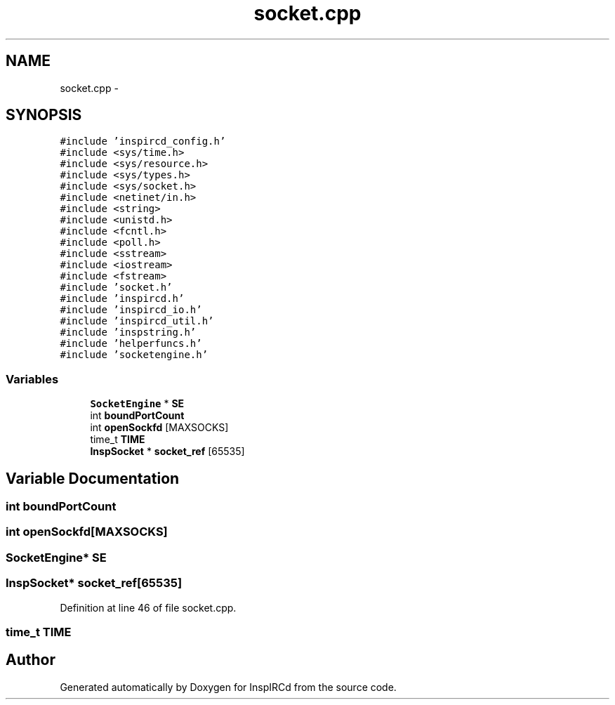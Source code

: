 .TH "socket.cpp" 3 "14 Dec 2005" "Version 1.0Betareleases" "InspIRCd" \" -*- nroff -*-
.ad l
.nh
.SH NAME
socket.cpp \- 
.SH SYNOPSIS
.br
.PP
\fC#include 'inspircd_config.h'\fP
.br
\fC#include <sys/time.h>\fP
.br
\fC#include <sys/resource.h>\fP
.br
\fC#include <sys/types.h>\fP
.br
\fC#include <sys/socket.h>\fP
.br
\fC#include <netinet/in.h>\fP
.br
\fC#include <string>\fP
.br
\fC#include <unistd.h>\fP
.br
\fC#include <fcntl.h>\fP
.br
\fC#include <poll.h>\fP
.br
\fC#include <sstream>\fP
.br
\fC#include <iostream>\fP
.br
\fC#include <fstream>\fP
.br
\fC#include 'socket.h'\fP
.br
\fC#include 'inspircd.h'\fP
.br
\fC#include 'inspircd_io.h'\fP
.br
\fC#include 'inspircd_util.h'\fP
.br
\fC#include 'inspstring.h'\fP
.br
\fC#include 'helperfuncs.h'\fP
.br
\fC#include 'socketengine.h'\fP
.br

.SS "Variables"

.in +1c
.ti -1c
.RI "\fBSocketEngine\fP * \fBSE\fP"
.br
.ti -1c
.RI "int \fBboundPortCount\fP"
.br
.ti -1c
.RI "int \fBopenSockfd\fP [MAXSOCKS]"
.br
.ti -1c
.RI "time_t \fBTIME\fP"
.br
.ti -1c
.RI "\fBInspSocket\fP * \fBsocket_ref\fP [65535]"
.br
.in -1c
.SH "Variable Documentation"
.PP 
.SS "int \fBboundPortCount\fP"
.PP
.SS "int \fBopenSockfd\fP[MAXSOCKS]"
.PP
.SS "\fBSocketEngine\fP* \fBSE\fP"
.PP
.SS "\fBInspSocket\fP* \fBsocket_ref\fP[65535]"
.PP
Definition at line 46 of file socket.cpp.
.SS "time_t \fBTIME\fP"
.PP
.SH "Author"
.PP 
Generated automatically by Doxygen for InspIRCd from the source code.
